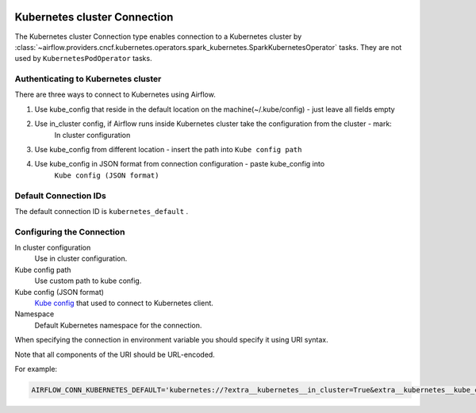  .. Licensed to the Apache Software Foundation (ASF) under one
    or more contributor license agreements.  See the NOTICE file
    distributed with this work for additional information
    regarding copyright ownership.  The ASF licenses this file
    to you under the Apache License, Version 2.0 (the
    "License"); you may not use this file except in compliance
    with the License.  You may obtain a copy of the License at

 ..   http://www.apache.org/licenses/LICENSE-2.0

 .. Unless required by applicable law or agreed to in writing,
    software distributed under the License is distributed on an
    "AS IS" BASIS, WITHOUT WARRANTIES OR CONDITIONS OF ANY
    KIND, either express or implied.  See the License for the
    specific language governing permissions and limitations
    under the License.

.. _howto/connection:kubernetes:

Kubernetes cluster Connection
=============================

The Kubernetes cluster Connection type enables connection to a Kubernetes cluster by :class:`~airflow.providers.cncf.kubernetes.operators.spark_kubernetes.SparkKubernetesOperator` tasks. They are not used by ``KubernetesPodOperator`` tasks.


Authenticating to Kubernetes cluster
------------------------------------

There are three ways to connect to Kubernetes using Airflow.

1. Use kube_config that reside in the default location on the machine(~/.kube/config) - just leave all fields empty
2. Use in_cluster config, if Airflow runs inside Kubernetes cluster take the configuration from the cluster - mark:
    In cluster configuration
3. Use kube_config from different location - insert the path into ``Kube config path``
4. Use kube_config in JSON format from connection configuration - paste  kube_config into
    ``Kube config (JSON format)``


Default Connection IDs
----------------------

The default connection ID is ``kubernetes_default`` .

Configuring the Connection
--------------------------


In cluster configuration
  Use in cluster configuration.

Kube config path
  Use custom path to kube config.

Kube config (JSON format)
  `Kube config <https://kubernetes.io/docs/tasks/access-application-cluster/configure-access-multiple-clusters/>`_
  that used to connect to Kubernetes client.

Namespace
  Default Kubernetes namespace for the connection.

When specifying the connection in environment variable you should specify
it using URI syntax.

Note that all components of the URI should be URL-encoded.

For example:

.. code-block:: bash

    AIRFLOW_CONN_KUBERNETES_DEFAULT='kubernetes://?extra__kubernetes__in_cluster=True&extra__kubernetes__kube_config_path=~%2F.kube%2Fconfig&extra__kubernetes__kube_config=kubeconfig+json&extra__kubernetes__namespace=namespace'
